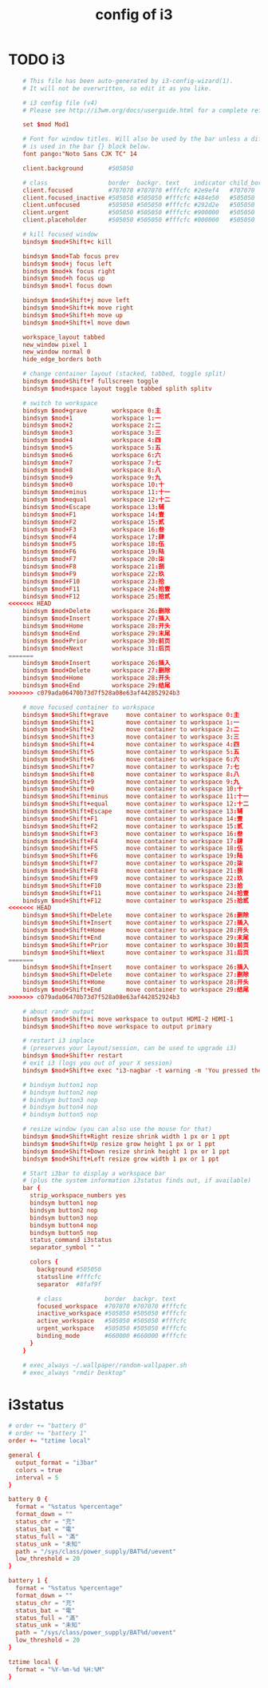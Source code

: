 #+title: config of i3

* TODO i3

  #+begin_src conf :tangle ~/.config/i3/config
    # This file has been auto-generated by i3-config-wizard(1).
    # It will not be overwritten, so edit it as you like.

    # i3 config file (v4)
    # Please see http://i3wm.org/docs/userguide.html for a complete reference!

    set $mod Mod1

    # Font for window titles. Will also be used by the bar unless a different font
    # is used in the bar {} block below.
    font pango:"Noto Sans CJK TC" 14

    client.background       #505050

    # class                 border  backgr. text    indicator child_border
    client.focused          #707070 #707070 #fffcfc #2e9ef4   #707070
    client.focused_inactive #505050 #505050 #fffcfc #484e50   #505050
    client.unfocused        #505050 #505050 #fffcfc #292d2e   #505050
    client.urgent           #505050 #505050 #fffcfc #900000   #505050
    client.placeholder      #505050 #505050 #fffcfc #000000   #505050

    # kill focused window
    bindsym $mod+Shift+c kill

    bindsym $mod+Tab focus prev
    bindsym $mod+j focus left
    bindsym $mod+k focus right
    bindsym $mod+h focus up
    bindsym $mod+l focus down

    bindsym $mod+Shift+j move left
    bindsym $mod+Shift+k move right
    bindsym $mod+Shift+h move up
    bindsym $mod+Shift+l move down

    workspace_layout tabbed
    new_window pixel 1
    new_window normal 0
    hide_edge_borders both

    # change container layout (stacked, tabbed, toggle split)
    bindsym $mod+Shift+f fullscreen toggle
    bindsym $mod+space layout toggle tabbed splith splitv

    # switch to workspace
    bindsym $mod+grave       workspace 0:主
    bindsym $mod+1           workspace 1:一
    bindsym $mod+2           workspace 2:二
    bindsym $mod+3           workspace 3:三
    bindsym $mod+4           workspace 4:四
    bindsym $mod+5           workspace 5:五
    bindsym $mod+6           workspace 6:六
    bindsym $mod+7           workspace 7:七
    bindsym $mod+8           workspace 8:八
    bindsym $mod+9           workspace 9:九
    bindsym $mod+0           workspace 10:十
    bindsym $mod+minus       workspace 11:十一
    bindsym $mod+equal       workspace 12:十二
    bindsym $mod+Escape      workspace 13:辅
    bindsym $mod+F1          workspace 14:壹
    bindsym $mod+F2          workspace 15:贰
    bindsym $mod+F3          workspace 16:叁
    bindsym $mod+F4          workspace 17:肆
    bindsym $mod+F5          workspace 18:伍
    bindsym $mod+F6          workspace 19:陆
    bindsym $mod+F7          workspace 20:柒
    bindsym $mod+F8          workspace 21:捌
    bindsym $mod+F9          workspace 22:玖
    bindsym $mod+F10         workspace 23:拾
    bindsym $mod+F11         workspace 24:拾壹
    bindsym $mod+F12         workspace 25:拾贰
<<<<<<< HEAD
    bindsym $mod+Delete      workspace 26:删除
    bindsym $mod+Insert      workspace 27:插入
    bindsym $mod+Home        workspace 28:开头
    bindsym $mod+End         workspace 29:末尾
    bindsym $mod+Prior       workspace 30:前页
    bindsym $mod+Next        workspace 31:后页
=======
    bindsym $mod+Insert      workspace 26:插入
    bindsym $mod+Delete      workspace 27:删除
    bindsym $mod+Home        workspace 28:开头
    bindsym $mod+End         workspace 29:结尾
>>>>>>> c079ada06470b73d7f528a08e63af442852924b3

    # move focused container to workspace
    bindsym $mod+Shift+grave     move container to workspace 0:主
    bindsym $mod+Shift+1         move container to workspace 1:一
    bindsym $mod+Shift+2         move container to workspace 2:二
    bindsym $mod+Shift+3         move container to workspace 3:三
    bindsym $mod+Shift+4         move container to workspace 4:四
    bindsym $mod+Shift+5         move container to workspace 5:五
    bindsym $mod+Shift+6         move container to workspace 6:六
    bindsym $mod+Shift+7         move container to workspace 7:七
    bindsym $mod+Shift+8         move container to workspace 8:八
    bindsym $mod+Shift+9         move container to workspace 9:九
    bindsym $mod+Shift+0         move container to workspace 10:十
    bindsym $mod+Shift+minus     move container to workspace 11:十一
    bindsym $mod+Shift+equal     move container to workspace 12:十二
    bindsym $mod+Shift+Escape    move container to workspace 13:辅
    bindsym $mod+Shift+F1        move container to workspace 14:壹
    bindsym $mod+Shift+F2        move container to workspace 15:贰
    bindsym $mod+Shift+F3        move container to workspace 16:叁
    bindsym $mod+Shift+F4        move container to workspace 17:肆
    bindsym $mod+Shift+F5        move container to workspace 18:伍
    bindsym $mod+Shift+F6        move container to workspace 19:陆
    bindsym $mod+Shift+F7        move container to workspace 20:柒
    bindsym $mod+Shift+F8        move container to workspace 21:捌
    bindsym $mod+Shift+F9        move container to workspace 22:玖
    bindsym $mod+Shift+F10       move container to workspace 23:拾
    bindsym $mod+Shift+F11       move container to workspace 24:拾壹
    bindsym $mod+Shift+F12       move container to workspace 25:拾贰
<<<<<<< HEAD
    bindsym $mod+Shift+Delete    move container to workspace 26:删除
    bindsym $mod+Shift+Insert    move container to workspace 27:插入
    bindsym $mod+Shift+Home      move container to workspace 28:开头
    bindsym $mod+Shift+End       move container to workspace 29:末尾
    bindsym $mod+Shift+Prior     move container to workspace 30:前页
    bindsym $mod+Shift+Next      move container to workspace 31:后页
=======
    bindsym $mod+Shift+Insert    move container to workspace 26:插入
    bindsym $mod+Shift+Delete    move container to workspace 27:删除
    bindsym $mod+Shift+Home      move container to workspace 28:开头
    bindsym $mod+Shift+End       move container to workspace 29:结尾
>>>>>>> c079ada06470b73d7f528a08e63af442852924b3

    # about randr output
    bindsym $mod+Shift+i move workspace to output HDMI-2 HDMI-1
    bindsym $mod+Shift+o move workspace to output primary

    # restart i3 inplace
    # (preserves your layout/session, can be used to upgrade i3)
    bindsym $mod+Shift+r restart
    # exit i3 (logs you out of your X session)
    bindsym $mod+Shift+e exec "i3-nagbar -t warning -m 'You pressed the exit shortcut. Do you really want to exit i3? This will end your X session.' -b 'Yes, exit i3' 'i3-msg exit'"

    # bindsym button1 nop
    # bindsym button2 nop
    # bindsym button3 nop
    # bindsym button4 nop
    # bindsym button5 nop

    # resize window (you can also use the mouse for that)
    bindsym $mod+Shift+Right resize shrink width 1 px or 1 ppt
    bindsym $mod+Shift+Up resize grow height 1 px or 1 ppt
    bindsym $mod+Shift+Down resize shrink height 1 px or 1 ppt
    bindsym $mod+Shift+Left resize grow width 1 px or 1 ppt

    # Start i3bar to display a workspace bar
    # (plus the system information i3status finds out, if available)
    bar {
      strip_workspace_numbers yes
      bindsym button1 nop
      bindsym button2 nop
      bindsym button3 nop
      bindsym button4 nop
      bindsym button5 nop
      status_command i3status
      separator_symbol " "

      colors {
        background #505050
        statusline #fffcfc
        separator  #8faf9f

        # class            border  backgr. text
        focused_workspace  #707070 #707070 #fffcfc
        inactive_workspace #505050 #505050 #fffcfc
        active_workspace   #505050 #505050 #fffcfc
        urgent_workspace   #505050 #505050 #fffcfc
        binding_mode       #660000 #660000 #fffcfc
      }
    }

    # exec_always ~/.wallpaper/random-wallpaper.sh
    # exec_always "rmdir Desktop"
  #+end_src

* i3status

  #+begin_src conf :tangle ~/.i3status.conf
  # order += "battery 0"
  # order += "battery 1"
  order += "tztime local"

  general {
    output_format = "i3bar"
    colors = true
    interval = 5
  }

  battery 0 {
    format = "%status %percentage"
    format_down = ""
    status_chr = "充"
    status_bat = "電"
    status_full = "滿"
    status_unk = "未知"
    path = "/sys/class/power_supply/BAT%d/uevent"
    low_threshold = 20
  }

  battery 1 {
    format = "%status %percentage"
    format_down = ""
    status_chr = "充"
    status_bat = "電"
    status_full = "滿"
    status_unk = "未知"
    path = "/sys/class/power_supply/BAT%d/uevent"
    low_threshold = 20
  }

  tztime local {
    format = "%Y-%m-%d %H:%M"
  }
  #+end_src
